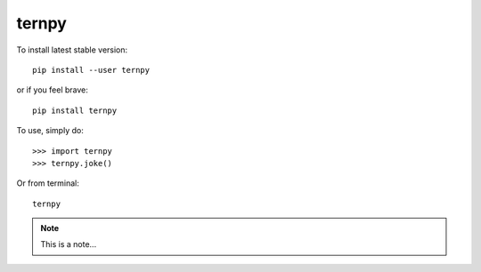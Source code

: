 ternpy
--------
To install latest stable version::

    pip install --user ternpy

or if you feel brave::

    pip install ternpy

To use, simply do::

    >>> import ternpy
    >>> ternpy.joke()

Or from terminal::

    ternpy

.. note::
    This is a note...
